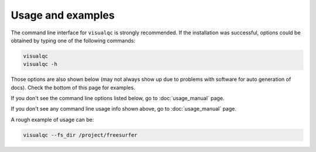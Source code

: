Usage and examples
-----------------------

The command line interface for ``visualqc`` is strongly recommended. If the installation was successful, options could be obtained by typing one of the following commands:

.. code-block:: bash

    visualqc
    visualqc -h


Those options are also shown below (may not always show up due to problems with software for auto generation of docs). Check the bottom of this page for examples.

If you don't see the command line options listed below, go to :doc:`usage_manual` page.

.. argparse::
   :module: visualqc.vqc
   :func: get_parser
   :prog: visualqc
   :nodefault:
   :nodefaultconst:

If you don't see any command line usage info shown above, go to :doc:`usage_manual` page.

A rough example of usage can be:

.. code-block:: bash

    visualqc --fs_dir /project/freesurfer

